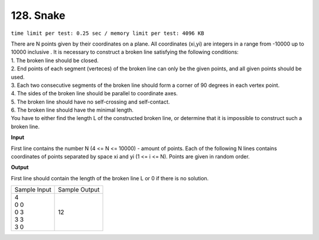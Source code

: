 .. _128.rst

128. Snake
=============
``time limit per test: 0.25 sec / memory limit per test: 4096 KB``

| There are N points given by their coordinates on a plane. All coordinates (xi,yi) are integers in a range from -10000 up to 10000 inclusive . It is necessary to construct a broken line satisfying the following conditions:
| 1. The broken line should be closed.
| 2. End points of each segment (verteces) of the broken line can only be the given points, and all given points should be used.
| 3. Each two consecutive segments of the broken line should form a corner of 90 degrees in each vertex point.
| 4. The sides of the broken line should be parallel to coordinate axes.
| 5. The broken line should have no self-crossing and self-contact.
| 6. The broken line should have the minimal length.
| You have to either find the length L of the constructed broken line, or determine that it is impossible to construct such a broken line.

**Input**

First line contains the number N (4 <= N <= 10000) - amount of points. Each of the following N lines contains coordinates of points separated by space xi and yi (1 <= i <= N). Points are given in random order.

**Output**

First line should contain the length of the broken line L or 0 if there is no solution.

+----------------+----------------+
|Sample Input    |Sample Output   |
+----------------+----------------+
| | 4            | | 12           |
| | 0 0          |                |
| | 0 3          |                |
| | 3 3          |                |
| | 3 0          |                |
+----------------+----------------+
